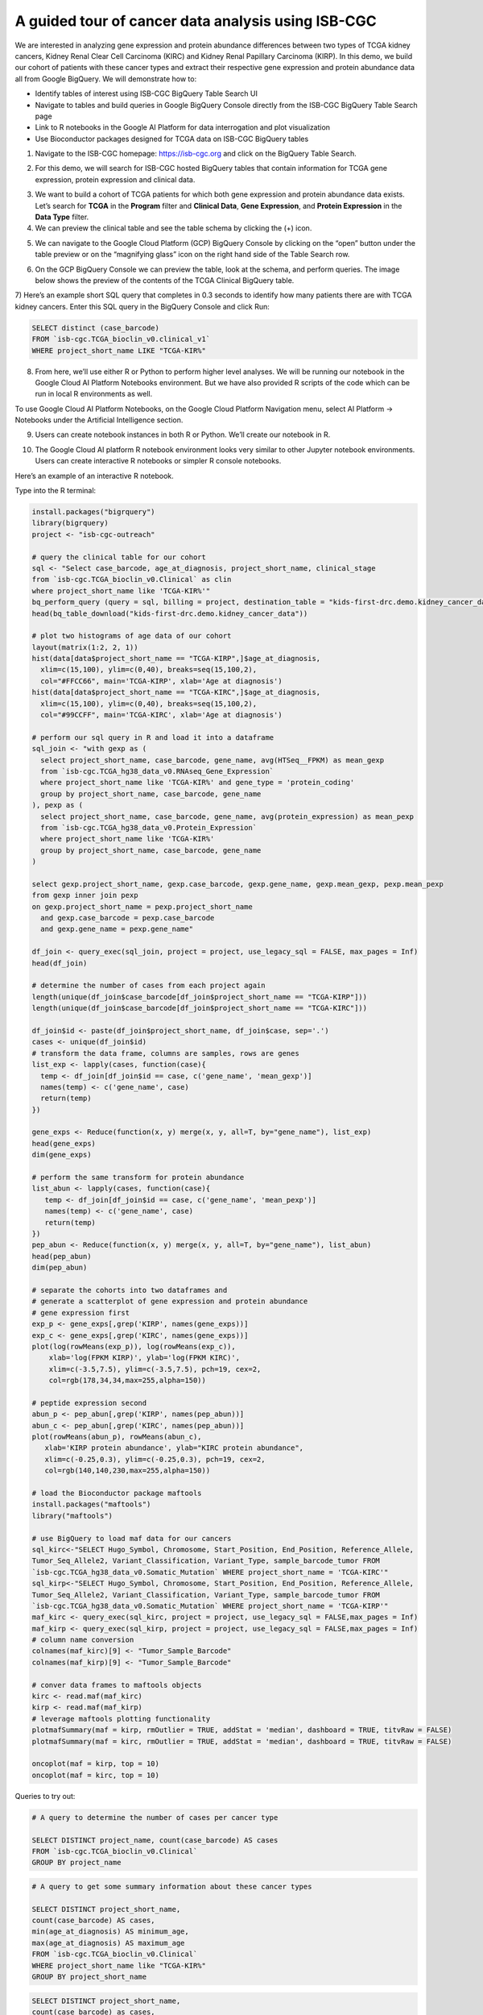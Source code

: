 ***************************************************
A guided tour of cancer data analysis using ISB-CGC
***************************************************

We are interested in analyzing gene expression and protein abundance differences between two types of TCGA kidney cancers, Kidney Renal Clear Cell Carcinoma (KIRC) and Kidney Renal Papillary Carcinoma (KIRP). In this demo, we build our cohort of patients with these cancer types and extract their respective gene expression and protein abundance data all from Google BigQuery. We will demonstrate how to: 

- Identify tables of interest using ISB-CGC BigQuery Table Search UI 
- Navigate to tables and build queries in Google BigQuery Console directly from the ISB-CGC BigQuery Table Search page 
- Link to R notebooks in the Google AI Platform for data interrogation and plot visualization 
- Use Bioconductor packages designed for TCGA data on ISB-CGC BigQuery tables


1)	Navigate to the ISB-CGC homepage: https://isb-cgc.org and click on the BigQuery Table Search.

.. image:: ISB-homepage.png
   :scale: 30
   :align: center

2)	For this demo, we will search for ISB-CGC hosted BigQuery tables that contain information for TCGA gene expression, protein expression and clinical data. 

.. image:: BQTableSearch-demo.png

3)	We want to build a cohort of TCGA patients for which both gene expression and protein abundance data exists. Let’s search for **TCGA** in the **Program** filter and **Clinical Data**, **Gene Expression**, and **Protein Expression** in the **Data Type** filter. 

4)	We can preview the clinical table and see the table schema by clicking the (+) icon.

.. image:: BQTableSearch-TCGA.png

5)	We can navigate to the Google Cloud Platform (GCP) BigQuery Console by clicking on the “open” button under the table preview or on the “magnifying glass” icon on the right hand side of the Table Search row. 

.. image:: BQTableSearch-Open.png

6)	On the GCP BigQuery Console we can preview the table, look at the schema, and perform queries. The image below shows the preview of the contents of the TCGA Clinical BigQuery table. 

.. image:: BQConsole-TCGA.png

7)	Here’s an example short SQL query that completes in 0.3 seconds to identify how many patients there are with TCGA kidney cancers. 
Enter this SQL query in the BigQuery Console and click Run: 

.. code-block:: sql

   SELECT distinct (case_barcode)  
   FROM `isb-cgc.TCGA_bioclin_v0.clinical_v1`
   WHERE project_short_name LIKE "TCGA-KIR%"
   
.. image:: BQConsole-Barcodes.png

8)	From here, we’ll use either R or Python to perform higher level analyses. We will be running our notebook in the Google Cloud AI Platform Notebooks environment. But we have also provided R scripts of the code which can be run in local R environments as well. 

To use Google Cloud AI Platform Notebooks, on the Google Cloud Platform Navigation menu, select AI Platform -> Notebooks under the Artificial Intelligence section.

.. image:: GCP-AI-Platform.png

9)	Users can create notebook instances in both R or Python. We’ll create our notebook in R. 

.. image:: GCP-Notebooks.png

10)	 The Google Cloud AI platform R notebook environment looks very similar to other Jupyter notebook environments. Users can create interactive R notebooks or simpler R console notebooks. 

.. image:: GCP-R-environment.png

Here’s an example of an interactive R notebook. 

.. image:: GCP-R-Notebook.png

Type into the R terminal:

.. code-block:: R

   install.packages("bigrquery")
   library(bigrquery)
   project <- "isb-cgc-outreach"

   # query the clinical table for our cohort
   sql <- "Select case_barcode, age_at_diagnosis, project_short_name, clinical_stage
   from `isb-cgc.TCGA_bioclin_v0.Clinical` as clin
   where project_short_name like 'TCGA-KIR%'"
   bq_perform_query (query = sql, billing = project, destination_table = "kids-first-drc.demo.kidney_cancer_data")
   head(bq_table_download("kids-first-drc.demo.kidney_cancer_data"))

   # plot two histograms of age data of our cohort
   layout(matrix(1:2, 2, 1))
   hist(data[data$project_short_name == "TCGA-KIRP",]$age_at_diagnosis, 
     xlim=c(15,100), ylim=c(0,40), breaks=seq(15,100,2),
     col="#FFCC66", main='TCGA-KIRP', xlab='Age at diagnosis')
   hist(data[data$project_short_name == "TCGA-KIRC",]$age_at_diagnosis, 
     xlim=c(15,100), ylim=c(0,40), breaks=seq(15,100,2), 
     col="#99CCFF", main='TCGA-KIRC', xlab='Age at diagnosis')

   # perform our sql query in R and load it into a dataframe
   sql_join <- "with gexp as (
     select project_short_name, case_barcode, gene_name, avg(HTSeq__FPKM) as mean_gexp
     from `isb-cgc.TCGA_hg38_data_v0.RNAseq_Gene_Expression`
     where project_short_name like 'TCGA-KIR%' and gene_type = 'protein_coding'
     group by project_short_name, case_barcode, gene_name
   ), pexp as (
     select project_short_name, case_barcode, gene_name, avg(protein_expression) as mean_pexp
     from `isb-cgc.TCGA_hg38_data_v0.Protein_Expression`
     where project_short_name like 'TCGA-KIR%'
     group by project_short_name, case_barcode, gene_name
   )
  
   select gexp.project_short_name, gexp.case_barcode, gexp.gene_name, gexp.mean_gexp, pexp.mean_pexp 
   from gexp inner join pexp 
   on gexp.project_short_name = pexp.project_short_name 
     and gexp.case_barcode = pexp.case_barcode 
     and gexp.gene_name = pexp.gene_name"
    
   df_join <- query_exec(sql_join, project = project, use_legacy_sql = FALSE, max_pages = Inf)
   head(df_join)

   # determine the number of cases from each project again
   length(unique(df_join$case_barcode[df_join$project_short_name == "TCGA-KIRP"]))
   length(unique(df_join$case_barcode[df_join$project_short_name == "TCGA-KIRC"]))

   df_join$id <- paste(df_join$project_short_name, df_join$case, sep='.')
   cases <- unique(df_join$id)
   # transform the data frame, columns are samples, rows are genes
   list_exp <- lapply(cases, function(case){
     temp <- df_join[df_join$id == case, c('gene_name', 'mean_gexp')]
     names(temp) <- c('gene_name', case)
     return(temp)
   })
  
   gene_exps <- Reduce(function(x, y) merge(x, y, all=T, by="gene_name"), list_exp)
   head(gene_exps)
   dim(gene_exps)

   # perform the same transform for protein abundance
   list_abun <- lapply(cases, function(case){
      temp <- df_join[df_join$id == case, c('gene_name', 'mean_pexp')]
      names(temp) <- c('gene_name', case)
      return(temp)
   })
   pep_abun <- Reduce(function(x, y) merge(x, y, all=T, by="gene_name"), list_abun)
   head(pep_abun)
   dim(pep_abun)

   # separate the cohorts into two dataframes and 
   # generate a scatterplot of gene expression and protein abundance
   # gene expression first
   exp_p <- gene_exps[,grep('KIRP', names(gene_exps))]
   exp_c <- gene_exps[,grep('KIRC', names(gene_exps))]
   plot(log(rowMeans(exp_p)), log(rowMeans(exp_c)), 
       xlab='log(FPKM KIRP)', ylab='log(FPKM KIRC)', 
       xlim=c(-3.5,7.5), ylim=c(-3.5,7.5), pch=19, cex=2,
       col=rgb(178,34,34,max=255,alpha=150))

   # peptide expression second
   abun_p <- pep_abun[,grep('KIRP', names(pep_abun))]
   abun_c <- pep_abun[,grep('KIRC', names(pep_abun))]
   plot(rowMeans(abun_p), rowMeans(abun_c), 
      xlab='KIRP protein abundance', ylab="KIRC protein abundance", 
      xlim=c(-0.25,0.3), ylim=c(-0.25,0.3), pch=19, cex=2,
      col=rgb(140,140,230,max=255,alpha=150))

   # load the Bioconductor package maftools
   install.packages("maftools")
   library("maftools")

   # use BigQuery to load maf data for our cancers
   sql_kirc<-"SELECT Hugo_Symbol, Chromosome, Start_Position, End_Position, Reference_Allele, 
   Tumor_Seq_Allele2, Variant_Classification, Variant_Type, sample_barcode_tumor FROM 
   `isb-cgc.TCGA_hg38_data_v0.Somatic_Mutation` WHERE project_short_name = 'TCGA-KIRC'"
   sql_kirp<-"SELECT Hugo_Symbol, Chromosome, Start_Position, End_Position, Reference_Allele, 
   Tumor_Seq_Allele2, Variant_Classification, Variant_Type, sample_barcode_tumor FROM 
   `isb-cgc.TCGA_hg38_data_v0.Somatic_Mutation` WHERE project_short_name = 'TCGA-KIRP'"
   maf_kirc <- query_exec(sql_kirc, project = project, use_legacy_sql = FALSE,max_pages = Inf)
   maf_kirp <- query_exec(sql_kirp, project = project, use_legacy_sql = FALSE,max_pages = Inf)
   # column name conversion
   colnames(maf_kirc)[9] <- "Tumor_Sample_Barcode"
   colnames(maf_kirp)[9] <- "Tumor_Sample_Barcode"

   # conver data frames to maftools objects
   kirc <- read.maf(maf_kirc)
   kirp <- read.maf(maf_kirp)
   # leverage maftools plotting functionality
   plotmafSummary(maf = kirp, rmOutlier = TRUE, addStat = 'median', dashboard = TRUE, titvRaw = FALSE)
   plotmafSummary(maf = kirc, rmOutlier = TRUE, addStat = 'median', dashboard = TRUE, titvRaw = FALSE)

   oncoplot(maf = kirp, top = 10)
   oncoplot(maf = kirc, top = 10)


Queries to try out:

.. code-block:: sql

   # A query to determine the number of cases per cancer type
   
   SELECT DISTINCT project_name, count(case_barcode) AS cases
   FROM `isb-cgc.TCGA_bioclin_v0.Clinical` 
   GROUP BY project_name
   
.. code-block:: sql

   # A query to get some summary information about these cancer types
   
   SELECT DISTINCT project_short_name, 
   count(case_barcode) AS cases, 
   min(age_at_diagnosis) AS minimum_age, 
   max(age_at_diagnosis) AS maximum_age
   FROM `isb-cgc.TCGA_bioclin_v0.Clinical` 
   WHERE project_short_name like "TCGA-KIR%"
   GROUP BY project_short_name
   
.. code-block:: sql
   
   SELECT DISTINCT project_short_name, 
   count(case_barcode) as cases, 
   FROM `isb-cgc.TCGA_bioclin_v0.Clinical` 
   WHERE project_short_name LIKE "TCGA-KIR%"
   AND age_at_diagnosis < 81
   AND age_at_diagnosis > 29
   GROUP BY project_short_name
   
.. code-block:: sql
   
   # Moving into the derived biological data, 
   # query to determine number of cases with expression data
   
   SELECT DISTINCT project_short_name, count(distinct case_barcode) AS cases
   FROM `isb-cgc.TCGA_hg38_data_v0.RNAseq_Gene_Expression`
   WHERE project_short_name LIKE "TCGA-KIR%"
   GROUP BY project_short_name
 
.. code-block:: sql   
   
   # Query to determine number of genes per gene type in the table
   SELECT DISTINCT gene_type, count(distinct gene_name) AS type
   FROM `isb-cgc.TCGA_hg38_data_v0.RNAseq_Gene_Expression`
   WHERE project_short_name like "TCGA-KIR%"
   GROUP BY gene_type
   
.. code-block:: sql   

   # Query to determine number of genes measured per case
   SELECT distinct case_barcode, count(distinct gene_name) AS genes
   FROM `isb-cgc.TCGA_hg38_data_v0.Protein_Expression`
   WHERE project_short_name like "TCGA-KIR%"
   GROUP BY case_barcode
   
.. code-block:: sql      
   
   # Query to join gene expression and protein abundance for these two cancer types
   
   with gexp AS (
       SELECT project_short_name, case_barcode, gene_name, avg(HTSeq__FPKM) as mean_gexp
       FROM `isb-cgc.TCGA_hg38_data_v0.RNAseq_Gene_Expression`
       WHERE project_short_name like 'TCGA-KIR%' and gene_type = 'protein_coding' 
       GROUP BY project_short_name, case_barcode, gene_name
   ), pexp AS (
       SELECT project_short_name, case_barcode, gene_name, avg(protein_expression) AS mean_pexp
       FROM `isb-cgc.TCGA_hg38_data_v0.Protein_Expression`
       WHERE project_short_name like 'TCGA-KIR%'
       GROUP BY project_short_name, case_barcode, gene_name
   )
   
.. code-block:: sql    
   
   SELECT gexp.project_short_name, gexp.case_barcode, gexp.gene_name, gexp.mean_gexp, pexp.mean_pexp 
   FROM gexp inner join pexp 
   ON gexp.project_short_name = pexp.project_short_name 
       AND gexp.case_barcode = pexp.case_barcode 
       AND gexp.gene_name = pexp.gene_name
   
   
